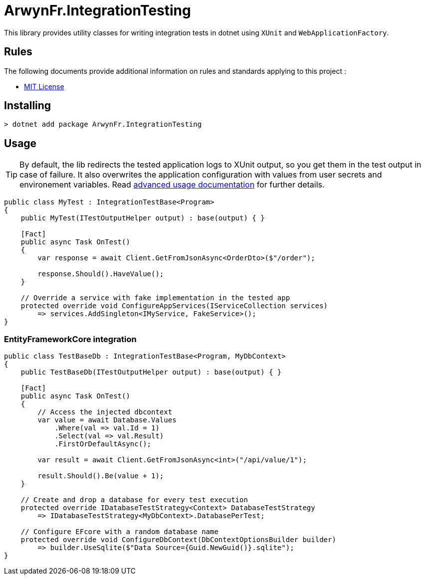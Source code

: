 = ArwynFr.IntegrationTesting

This library provides utility classes for writing integration tests in dotnet using `XUnit` and `WebApplicationFactory`.

== Rules

The following documents provide additional information on rules and standards applying to this project :

- link:/LICENSE[MIT License]

== Installing

```
> dotnet add package ArwynFr.IntegrationTesting
```

== Usage

TIP: By default, the lib redirects the tested application logs to XUnit output, so you get them in the test output in case of failure. It also overwrites the application configuration with values from user secrets and environement variables. Read link:./USAGE.adoc[advanced usage documentation] for further details.

```cs
public class MyTest : IntegrationTestBase<Program>
{
    public MyTest(ITestOutputHelper output) : base(output) { }

    [Fact]
    public async Task OnTest()
    {
        var response = await Client.GetFromJsonAsync<OrderDto>($"/order");

        response.Should().HaveValue();
    }
    
    // Override a service with fake implementation in the tested app
    protected override void ConfigureAppServices(IServiceCollection services)
        => services.AddSingleton<IMyService, FakeService>();
}
```

=== EntityFrameworkCore integration

```cs
public class TestBaseDb : IntegrationTestBase<Program, MyDbContext>
{
    public TestBaseDb(ITestOutputHelper output) : base(output) { }

    [Fact]
    public async Task OnTest()
    {
        // Access the injected dbcontext
        var value = await Database.Values
            .Where(val => val.Id = 1)
            .Select(val => val.Result)
            .FirstOrDefaultAsync();

        var result = await Client.GetFromJsonAsync<int>("/api/value/1");

        result.Should().Be(value + 1);
    }

    // Create and drop a database for every test execution
    protected override IDatabaseTestStrategy<Context> DatabaseTestStrategy
        => IDatabaseTestStrategy<MyDbContext>.DatabasePerTest;

    // Configure EFcore with a random database name
    protected override void ConfigureDbContext(DbContextOptionsBuilder builder)
        => builder.UseSqlite($"Data Source={Guid.NewGuid()}.sqlite");
}
```